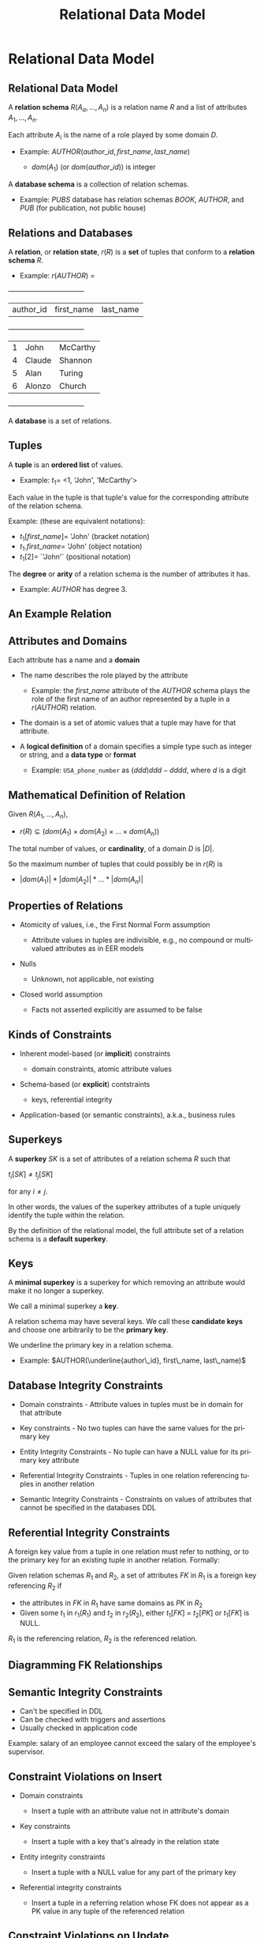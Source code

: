 #+TITLE:     Relational Data Model
#+AUTHOR:
#+EMAIL:
#+DATE:
#+DESCRIPTION:
#+KEYWORDS:
#+LANGUAGE:  en
#+OPTIONS: H:2 toc:nil num:t ^:{}
#+LaTeX_CLASS: beamer
#+LaTeX_CLASS_OPTIONS: [bigger]
#+BEAMER_FRAME_LEVEL: 2
#+COLUMNS: %40ITEM %10BEAMER_env(Env) %9BEAMER_envargs(Env Args) %4BEAMER_col(Col) %10BEAMER_extra(Extra)
#+LaTeX_HEADER: \setbeamertemplate{footline}[frame number]
#+LaTeX_HEADER: \hypersetup{colorlinks=true,urlcolor=blue}
#+LaTeX_HEADER: \logo{\includegraphics[height=.75cm]{GeorgiaTechLogo-black-gold.png}}

* Relational Data Model

** Relational Data Model

A *relation schema* $R(A_a, ..., A_n)$ is a relation name $R$ and a list of attributes $A_1, ..., A_n$.

Each attribute $A_i$ is the name of a role played by some domain $D$.

- Example:  $AUTHOR(author\_id, first\_name, last\_name)$

    - $dom(A_1)$ (or $dom(author\_id)$) is integer

A *database schema* is a collection of relation schemas.

- Example: $PUBS$ database has relation schemas $BOOK$, $AUTHOR$, and $PUB$ (for publication, not public house)


** Relations and Databases

A *relation*, or *relation state*, $r(R)$ is a **set** of tuples that conform to a *relation schema* $R$.

- Example: $r(AUTHOR)$ =


    +-----------+------------+-----------+
    | author_id | first_name | last_name |
    +-----------+------------+-----------+
    |         1 | John       | McCarthy  |
    |         4 | Claude     | Shannon   |
    |         5 | Alan       | Turing    |
    |         6 | Alonzo     | Church    |
    +-----------+------------+-----------+


A *database* is a set of relations.

** Tuples

A *tuple* is an **ordered list** of values.

- Example: $t_1 =$ <1, 'John', 'McCarthy'>

Each value in the tuple is that tuple's value for the corresponding attribute of the relation schema.

Example: (these are equivalent notations):

- $t_1[first\_name] =$ 'John' (bracket notation)
- $t_1.first\_name =$ 'John' (object notation)
- $t_1[2] =$ `'John'` (positional notation)

The *degree* or *arity* of a relation schema is the number of attributes it has.

- Example: $AUTHOR$ has degree 3.

** An Example Relation

#+BEGIN_CENTER
[[file:student-relation.png]]
#+END_CENTER

** Attributes and Domains

Each attribute has a name and a *domain*

- The name describes the role played by the attribute

    - Example: the $first\_name$ attribute of the $AUTHOR$ schema plays the role of the first name of an author represented by a tuple in a $r(AUTHOR)$ relation.

- The domain is a set of atomic values that a tuple may have for that attribute.

- A *logical definition* of a domain specifies a simple type such as integer or string, and a *data type* or *format*

  - Example: ~USA_phone_number~ as $(ddd) ddd-dddd$, where $d$ is a digit

** Mathematical Definition of Relation

Given $R(A_1, ..., A_n)$,

- $r(R) \subseteq (dom(A_1) \times dom(A_2) \times ... \times dom(A_n))$

The total number of values, or *cardinality*, of a domain $D$ is $|D|$.

So the maximum number of tuples that could possibly be in $r(R)$ is

- $|dom(A_1)| * |dom(A_2)| * ... * |dom(A_n)|$

** Properties of Relations

- Atomicity of values, i.e., the First Normal Form assumption

    - Attribute values in tuples are indivisible, e.g., no compound or multivalued attributes as in EER models

- Nulls

    - Unknown, not applicable, not existing

- Closed world assumption

    - Facts not asserted explicitly are assumed to be false

** Kinds of Constraints

- Inherent model-based (or *implicit*) constraints

    - domain constraints, atomic attribute values

- Schema-based (or *explicit*) contstraints

    - keys, referential integrity

- Application-based (or semantic constraints), a.k.a., business rules

** Superkeys

A *superkey* $SK$ is a set of attributes of a relation schema $R$ such that

#+BEGIN_CENTER
$t_i[SK] \ne t_j[SK]$
#+END_CENTER

for any $i \ne j$.

In other words, the values of the superkey attributes of a tuple uniquely identify the tuple within the relation.

By the definition of the relational model, the full attribute set of a relation schema is a *default superkey*.

** Keys

A *minimal superkey* is a superkey for which removing an attribute would make it no longer a superkey.

We call a minimal superkey a *key*.

A relation schema may have several keys. We call these *candidate keys* and choose one arbitrarily to be the *primary key*.

We underline the primary key in a relation schema.

- Example: $AUTHOR(\underline{author\_id}, first\_name, last\_name)$

** Database Integrity Constraints

- Domain constraints - Attribute values in tuples must be in domain for that attribute

- Key constraints - No two tuples can have the same values for the primary key

- Entity Integrity Constraints - No tuple can have a NULL value for its primary key attribute

- Referential Integrity Constraints - Tuples in one relation referencing tuples in another relation

- Semantic Integrity Constraints - Constraints on values of attributes that cannot be specified in the databases DDL

** Referential Integrity Constraints

A foreign key value from a tuple in one relation must refer to nothing, or to the primary key for an existing tuple in another relation. Formally:

Given relation schemas $R_1$ and $R_2$, a set of attributes $FK$ in $R_1$ is a foreign key referencing $R_2$ if

- the attributes in $FK$ in $R_1$ have same domains as $PK$ in $R_2$
- Given some $t_1$ in $r_1(R_1)$ and $t_2$ in $r_2(R_2)$, either $t_1[FK]$ = $t_2[PK]$ or $t_1[FK]$ is NULL.

$R_1$ is the referencing relation, $R_2$ is the referenced relation.

** Diagramming FK Relationships

#+BEGIN_CENTER
[[file:company-foreign-keys.png]]
#+END_CENTER

** Semantic Integrity Constraints

- Can't be specified in DDL
- Can be checked with triggers and assertions
- Usually checked in application code

Example: salary of an employee cannot exceed the salary of the employee's supervisor.

** Constraint Violations on Insert

- Domain constraints

    - Insert a tuple with an attribute value not in attribute's domain

- Key constraints

    - Insert a tuple with a key that's already in the relation state

- Entity integrity constraints

    - Insert a tuple with a NULL value for any part of the primary key

- Referential integrity constraints

    - Insert a tuple in a referring relation whose FK does not appear as a PK value in any tuple of the referenced relation

** Constraint Violations on Update

- Domain constraints

    - Update a tuple with an attribute value not in attribute's domain

- Key constraints

    - Update a tuple with a key value that already appears in another tuple in the relation

- Entity integrity constraints

    - Update a tuple with a NULL value for any part of the primary key

- Referential integrity constraints

    - Update a tuple in a refferring relation with a FK does not appear as a PK value in any tuple of the referenced relation
    - Update the primary key for a tuple in a referenced relation for which there are tuples in referring relationships. The tuples in referring relationships would be orphaned or end up referring to the wrong parent tuple.

** Constraint Violations on Delete

- Referential integrity

  - Delete a tuple in a referenced relationship for which there are tuples in referring relationships. The tuples in referring relationships would be orphaned.


** Domain Integrity Violation Examples

    +-----------+------------+-----------+
    | author_id | first_name | last_name |
    +-----------+------------+-----------+
    |         1 | John       | McCarthy  |
    |         4 | Claude     | Shannon   |
    |         5 | Alan       | Turing    |
    |         6 | Alonzo     | Church    |
    +-----------+------------+-----------+

$dom(author_id) = integer, dom(first_name) = string, dom(last_name) = string$

- Insert $<"Two", "Jenny", "McCarthy">$ -- $"Two"$ is not in $dom(author_id)$
- Update $<1, "John", "McCarthy">$ to $<1, "John", 1>$-- $1$ is not in $dom(last_name)$

** Key Integrity Violation Examples


    +-------------+------------+-----------+
    | _author_id_ | first_name | last_name |
    +-------------+------------+-----------+
    |           1 | John       | McCarthy  |
    |           4 | Claude     | Shannon   |
    |           5 | Alan       | Turing    |
    |           6 | Alonzo     | Church    |
    +-------------+------------+-----------+

- Insert $<1, "Jenny", "McCarthy">$ -- $1$ is an existing primary key
- Update $<1, "John", "McCarthy">$ to $<6, "John", "McCarthy">$-- $6$ is an existing primary key

** Entity Integrity Violation Examples


    +-------------+------------+-----------+
    | _author_id_ | first_name | last_name |
    +-------------+------------+-----------+
    |           1 | John       | McCarthy  |
    |           4 | Claude     | Shannon   |
    |           5 | Alan       | Turing    |
    |           6 | Alonzo     | Church    |
    +-------------+------------+-----------+

- Insert $<NULL, "Jenny", "McCarthy">$ -- $NULL$ not allowed for primary key
- Update $<NULL, "John", "McCarthy">$ to $<1, "John", 1>$-- $NULL$ not allowed for primary key


** Referential Integrity Violations -- Employee - Department Example

#+BEGIN_CENTER
[[file:employee-department.png]]
#+END_CENTER
